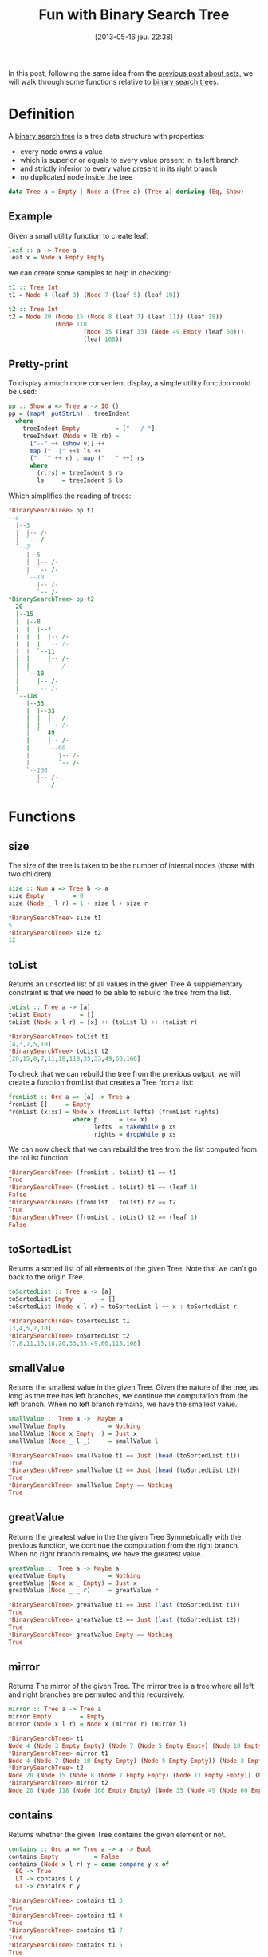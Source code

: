 #+BLOG: tony-blog
#+POSTID: 1156
#+DATE: [2013-05-16 jeu. 22:38]
#+BLOG: tony-blog
#+OPTIONS:
#+CATEGORY: haskell, binary-search-tree, functional-programming
#+TAGS: haskell, binary-search-tree, functional-programming
#+TITLE: Fun with Binary Search Tree
#+DESCRIPTION: Having fun implementing some binary search tree functions

In this post, following the same idea from the [[http://adumont.fr/blog/?p%3D1110][previous post about sets]], we will walk through some functions relative to [[https://en.wikipedia.org/wiki/Binary_search_tree][binary search trees]].

* Definition

A [[https://en.wikipedia.org/wiki/Binary_search_tree][binary search tree]] is a tree data structure with properties:
- every node owns a value
- which is superior or equals to every value present in its left branch
- and strictly inferior to every value present in its right branch
- no duplicated node inside the tree

#+begin_src haskell
data Tree a = Empty | Node a (Tree a) (Tree a) deriving (Eq, Show)
#+end_src

** Example
Given a small utility function to create leaf:
#+begin_src haskell
leaf :: a -> Tree a
leaf x = Node x Empty Empty
#+end_src

we can create some samples to help in checking:
#+begin_src haskell
t1 :: Tree Int
t1 = Node 4 (leaf 3) (Node 7 (leaf 5) (leaf 10))

t2 :: Tree Int
t2 = Node 20 (Node 15 (Node 8 (leaf 7) (leaf 11)) (leaf 18))
             (Node 118
                     (Node 35 (leaf 33) (Node 49 Empty (leaf 60)))
                     (leaf 166))
#+end_src

** Pretty-print
To display a much more convenient display, a simple utility function could be used:

#+begin_src haskell
pp :: Show a => Tree a -> IO ()
pp = (mapM_ putStrLn) . treeIndent
  where
    treeIndent Empty          = ["-- /-"]
    treeIndent (Node v lb rb) =
      ["--" ++ (show v)] ++
      map ("  |" ++) ls ++
      ("  `" ++ r) : map ("   " ++) rs
      where
        (r:rs) = treeIndent $ rb
        ls     = treeIndent $ lb

#+end_src

Which simplifies the reading of trees:
#+begin_src haskell
*BinarySearchTree> pp t1
--4
  |--3
  |  |-- /-
  |  `-- /-
  `--7
     |--5
     |  |-- /-
     |  `-- /-
     `--10
        |-- /-
        `-- /-
*BinarySearchTree> pp t2
--20
  |--15
  |  |--8
  |  |  |--7
  |  |  |  |-- /-
  |  |  |  `-- /-
  |  |  `--11
  |  |     |-- /-
  |  |     `-- /-
  |  `--18
  |     |-- /-
  |     `-- /-
  `--118
     |--35
     |  |--33
     |  |  |-- /-
     |  |  `-- /-
     |  `--49
     |     |-- /-
     |     `--60
     |        |-- /-
     |        `-- /-
     `--166
        |-- /-
        `-- /-
#+end_src

* Functions
** size

The size of the tree is taken to be the number of internal nodes (those with two children).

#+begin_src haskell
size :: Num a => Tree b -> a
size Empty        = 0
size (Node _ l r) = 1 + size l + size r

*BinarySearchTree> size t1
5
*BinarySearchTree> size t2
12

#+end_src

** toList

Returns an unsorted list of all values in the given Tree
A supplementary constraint is that we need to be able to rebuild the tree from the list.

#+begin_src haskell
toList :: Tree a -> [a]
toList Empty        = []
toList (Node x l r) = [x] ++ (toList l) ++ (toList r)

*BinarySearchTree> toList t1
[4,3,7,5,10]
*BinarySearchTree> toList t2
[20,15,8,7,11,18,118,35,33,49,60,166]

#+end_src

To check that we can rebuild the tree from the previous output, we will create a function fromList that creates a Tree from a list:
#+begin_src haskell
fromList :: Ord a => [a] -> Tree a
fromList []     = Empty
fromList (x:xs) = Node x (fromList lefts) (fromList rights)
                  where p      = (<= x)
                        lefts  = takeWhile p xs
                        rights = dropWhile p xs

#+end_src

We can now check that we can rebuild the tree from the list computed from the toList function.
#+begin_src haskell
*BinarySearchTree> (fromList . toList) t1 == t1
True
*BinarySearchTree> (fromList . toList) t1 == (leaf 1)
False
*BinarySearchTree> (fromList . toList) t2 == t2
True
*BinarySearchTree> (fromList . toList) t2 == (leaf 1)
False
#+end_src

** toSortedList

Returns a sorted list of all elements of the given Tree.
Note that we can't go back to the origin Tree.

#+begin_src haskell
toSortedList :: Tree a -> [a]
toSortedList Empty        = []
toSortedList (Node x l r) = toSortedList l ++ x : toSortedList r

*BinarySearchTree> toSortedList t1
[3,4,5,7,10]
*BinarySearchTree> toSortedList t2
[7,8,11,15,18,20,33,35,49,60,118,166]
#+end_src

** smallValue

Returns the smallest value in the given Tree.
Given the nature of the tree, as long as the tree has left branches, we continue the computation from the left branch.
When no left branch remains, we have the smallest value.

#+begin_src haskell
smallValue :: Tree a ->  Maybe a
smallValue Empty            = Nothing
smallValue (Node x Empty _) = Just x
smallValue (Node _ l _)     = smallValue l

*BinarySearchTree> smallValue t1 == Just (head (toSortedList t1))
True
*BinarySearchTree> smallValue t2 == Just (head (toSortedList t2))
True
*BinarySearchTree> smallValue Empty == Nothing
True
#+end_src

** greatValue

Returns the greatest value in the the given Tree
Symmetrically with the previous function, we continue the computation from the right branch.
When no right branch remains, we have the greatest value.

#+begin_src haskell
greatValue :: Tree a -> Maybe a
greatValue Empty            = Nothing
greatValue (Node x _ Empty) = Just x
greatValue (Node _ _ r)     = greatValue r

*BinarySearchTree> greatValue t1 == Just (last (toSortedList t1))
True
*BinarySearchTree> greatValue t2 == Just (last (toSortedList t2))
True
*BinarySearchTree> greatValue Empty == Nothing
True
#+end_src

** mirror

Returns The mirror of the given Tree.
The mirror tree is a tree where all left and right branches are permuted and this recursively.

#+begin_src haskell
mirror :: Tree a -> Tree a
mirror Empty        = Empty
mirror (Node x l r) = Node x (mirror r) (mirror l)

*BinarySearchTree> t1
Node 4 (Node 3 Empty Empty) (Node 7 (Node 5 Empty Empty) (Node 10 Empty Empty))
*BinarySearchTree> mirror t1
Node 4 (Node 7 (Node 10 Empty Empty) (Node 5 Empty Empty)) (Node 3 Empty Empty)
*BinarySearchTree> t2
Node 20 (Node 15 (Node 8 (Node 7 Empty Empty) (Node 11 Empty Empty)) (Node 18 Empty Empty)) (Node 118 (Node 35 (Node 33 Empty Empty) (Node 49 Empty (Node 60 Empty Empty))) (Node 166 Empty Empty))
*BinarySearchTree> mirror t2
Node 20 (Node 118 (Node 166 Empty Empty) (Node 35 (Node 49 (Node 60 Empty Empty) Empty) (Node 33 Empty Empty))) (Node 15 (Node 18 Empty Empty) (Node 8 (Node 11 Empty Empty) (Node 7 Empty Empty)))
#+end_src

** contains

Returns whether the given Tree contains the given element or not.

#+begin_src haskell
contains :: Ord a => Tree a -> a -> Bool
contains Empty _        = False
contains (Node x l r) y = case compare y x of
  EQ -> True
  LT -> contains l y
  GT -> contains r y

*BinarySearchTree> contains t1 3
True
*BinarySearchTree> contains t1 4
True
*BinarySearchTree> contains t1 7
True
*BinarySearchTree> contains t1 5
True
*BinarySearchTree> contains t1 10
True
*BinarySearchTree> contains t1 11
False
*BinarySearchTree> contains t1 1
False
#+end_src

** rightSon

Returns the right son of the given Tree.

#+begin_src haskell
rightSon :: Tree a -> Tree a
rightSon Empty        = Empty
rightSon (Node _ _ r) = r

*BinarySearchTree> t1
Node 4 (Leaf 3) (Node 7 (Leaf 5) (Leaf 10))
*BinarySearchTree> rightSon t1
Node 7 (Leaf 5) (Leaf 10)
*BinarySearchTree> t2
Node 20 (Node 15 (Node 8 (Leaf 7) (Leaf 11)) (Leaf 18)) (Node 118 (Node 35 (Leaf 33) (Node 49 (Leaf 48) (Leaf 60))) (Leaf 166))
*BinarySearchTree> rightSon t2
Node 118 (Node 35 (Leaf 33) (Node 49 (Leaf 48) (Leaf 60))) (Leaf 166)
#+end_src

** leftSon

Returns the left son of the given Tree.

#+begin_src haskell
leftSon :: Tree a -> Tree a
leftSon Empty        = Empty
leftSon (Node _ l _) = l
#+end_src

** insert

Insert a new ordered value into the tree.
Note that this function must preserve the Binary Search Tree properties.

#+begin_src haskell
insert :: (Ord a) => Tree a -> a -> Tree a
insert Empty x = leaf x
insert (Node x l r) y = case compare y x of
  GT -> Node x l (insert r y)
  _  -> Node x (insert l y) r

*BinarySearchTree> insert t1 10
Node 4 (Leaf 3) (Node 7 (Leaf 5) (Node 10 (Leaf 10) Empty))
*BinarySearchTree> insert t2 200
Node 20 (Node 15 (Node 8 (Leaf 7) (Leaf 11)) (Leaf 18)) (Node 118 (Node 35 (Leaf 33) (Node 49 (Leaf 48) (Leaf 60))) (Node 200 (Leaf 166) Empty))
#+end_src

** isBSearchTree

Is this tree a binary search one?

For this, I created a utility function to retrieve the value of a node.

#+begin_src haskell
value :: Tree a -> Maybe a
value Empty        = Nothing
value (Node x _ _) = Just x

*BinarySearchTree> value (Node 10 Empty Empty)
Just 10
*BinarySearchTree> value (Leaf 10)
Just 10
*BinarySearchTree> value Empty
Nothing

isBSearchTree :: (Ord a) => Tree a -> Bool
isBSearchTree Empty = True
isBSearchTree (Node x l r) =
  case [value l, value r] of
    [Nothing, Nothing] -> True
    [Nothing, Just z]  -> and [x < z, isBSearchTree l, isBSearchTree r]
    [Just y, Nothing]  -> and [y <= x, isBSearchTree l, isBSearchTree r]
    [Just y, Just z]   -> and [y <= x, x < z, isBSearchTree l, isBSearchTree r]

*BinarySearchTree> isBSearchTree (Node 10 t2 t1)
False
*BinarySearchTree> isBSearchTree t1
True
*BinarySearchTree> isBSearchTree t2
True
*BinarySearchTree> isBSearchTree (insert t2 1)
True
*BinarySearchTree> isBSearchTree (insert (insert t2 1) 100)
True

#+end_src

** deleteMax

Delete the max value of a BSTree.

#+begin_src haskell
deleteMax :: Tree a -> (Maybe a, Tree a)
deleteMax Empty            = (Nothing, Empty)
deleteMax (Node x _ Empty) = (Just x, Empty)
deleteMax (Node x l r)     = let (y, t) = deleteMax r in
                             (y, (Node x l t))

*BinarySearchTree> t1
Node 4 (Node 3 Empty Empty) (Node 7 (Node 5 Empty Empty) (Node 10 Empty Empty))
*BinarySearchTree> deleteMax t1
(Just 10,Node 4 (Node 3 Empty Empty) (Node 7 (Node 5 Empty Empty) Empty))
*BinarySearchTree> t2
Node 20 (Node 15 (Node 8 (Node 7 Empty Empty) (Node 11 Empty Empty)) (Node 18 Empty Empty)) (Node 118 (Node 35 (Node 33 Empty Empty) (Node 49 Empty (Node 60 Empty Empty))) (Node 166 Empty Empty))
*BinarySearchTree> deleteMax t2
(Just 166,Node 20 (Node 15 (Node 8 (Node 7 Empty Empty) (Node 11 Empty Empty)) (Node 18 Empty Empty)) (Node 118 (Node 35 (Node 33 Empty Empty) (Node 49 Empty (Node 60 Empty Empty))) Empty))
#+end_src

** deleteMin
Delete the minimal value of a BSTree.

#+begin_src haskell
deleteMin :: Tree a -> (Maybe a, Tree a)
deleteMin Empty            = (Nothing, Empty)
deleteMin (Node x Empty _) = (Just x, Empty)
deleteMin (Node x l r)     = let (y, t) = deleteMin l in
                             (y, (Node x t r))

*BinarySearchTree> t1
Node 4 (Node 3 Empty Empty) (Node 7 (Node 5 Empty Empty) (Node 10 Empty Empty))
*BinarySearchTree> deleteMin t1
(Just 3,Node 4 Empty (Node 7 (Node 5 Empty Empty) (Node 10 Empty Empty)))
*BinarySearchTree> t2
Node 20 (Node 15 (Node 8 (Node 7 Empty Empty) (Node 11 Empty Empty)) (Node 18 Empty Empty)) (Node 118 (Node 35 (Node 33 Empty Empty) (Node 49 Empty (Node 60 Empty Empty))) (Node 166 Empty Empty))
*BinarySearchTree> deleteMin t2
(Just 7,Node 20 (Node 15 (Node 8 Empty (Node 11 Empty Empty)) (Node 18 Empty Empty)) (Node 118 (Node 35 (Node 33 Empty Empty) (Node 49 Empty (Node 60 Empty Empty))) (Node 166 Empty Empty)))

Remove an element from a tree.
To remove a node, take the max element from the left tree and replace the node to be
removed with this one
#+end_src

** Remove
Remove an element from the tree.
This must only delete the node targeted and not all the branches from the node.
Forcefully, then, when we hit the node to delete, we retrieve by convention the max from the left branch and make it the new node.
We could have also chosen to take the min value from the right node.
This way, we keep the binary search tree properties regarding the order.

#+begin_src haskell
remove :: Ord a => Tree a -> a -> Tree a
remove Empty _  = Empty
remove (Node x l r) y
  | y < x     = Node x (remove l y) r
  | y > x     = Node x l (remove r y)
  | otherwise = case deleteMax l of
    (Just z, t)  -> Node z t r
    (Nothing, _) -> Empty

*BinarySearchTree> t1
Node 4 (Node 3 Empty Empty) (Node 7 (Node 5 Empty Empty) (Node 10 Empty Empty))
*BinarySearchTree> remove t1 4
Node 3 Empty (Node 7 (Node 5 Empty Empty) (Node 10 Empty Empty))
*BinarySearchTree> remove t1 3
Node 4 Empty (Node 7 (Node 5 Empty Empty) (Node 10 Empty Empty))
*BinarySearchTree> remove t1 7
Node 4 (Node 3 Empty Empty) (Node 5 Empty (Node 10 Empty Empty))
#+end_src

* Sources
[[https://github.com/ardumont/my-haskell-lab/blob/master/src/BinarySearchTree.hs][BinarySearchTree.hs]]

* Conclusion

Just the pleasure to work again with basic data structures.

Next we'll see how to implement [[https://en.wikipedia.org/wiki/AVL_tree][an AVL - a self-balancing binary search tree]].
